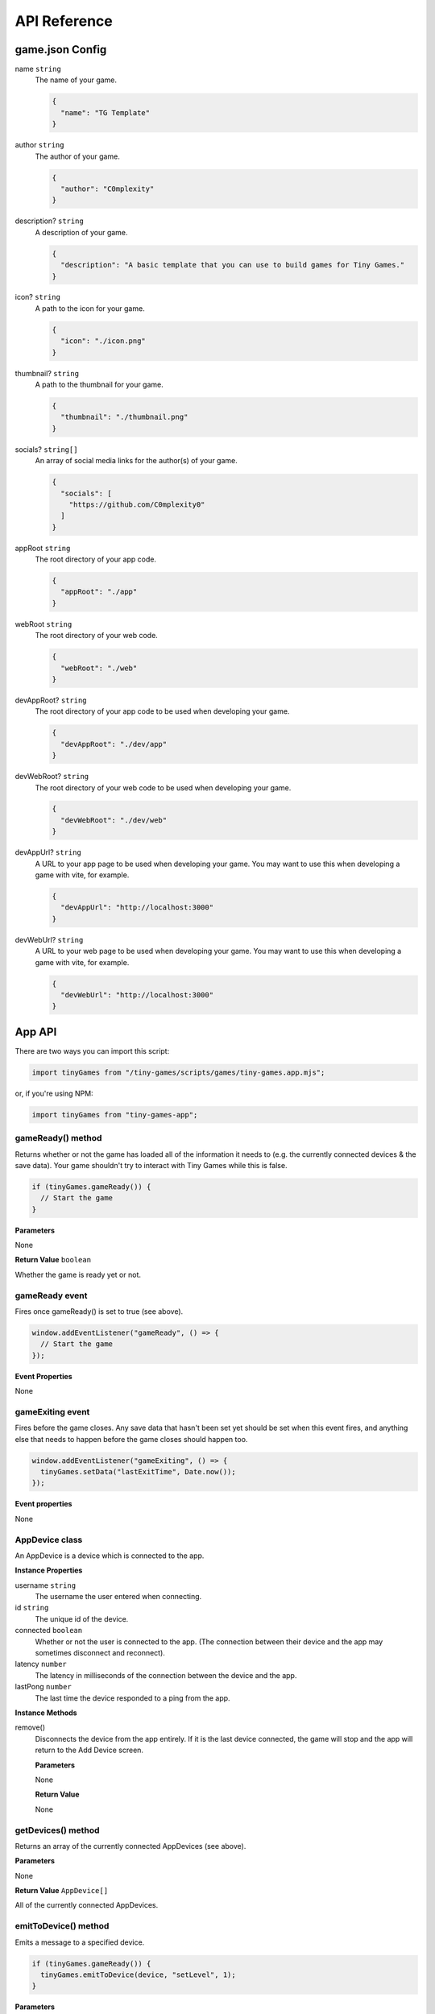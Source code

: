 API Reference
-------------

game.json Config
================

name ``string``
  The name of your game.

  .. code-block:: json

    {
      "name": "TG Template"
    }

author ``string``
  The author of your game.

  .. code-block:: json

    {
      "author": "C0mplexity"
    }

description? ``string``
  A description of your game.

  .. code-block:: json

    {
      "description": "A basic template that you can use to build games for Tiny Games."
    }

icon? ``string``
  A path to the icon for your game.

  .. code-block:: json

    {
      "icon": "./icon.png"
    }

thumbnail? ``string``
  A path to the thumbnail for your game.

  .. code-block:: json

    {
      "thumbnail": "./thumbnail.png"
    }

socials? ``string[]``
  An array of social media links for the author(s) of your game.

  .. code-block:: json

    {
      "socials": [
        "https://github.com/C0mplexity0"
      ]
    }

appRoot ``string``
  The root directory of your app code.

  .. code-block:: json

    {
      "appRoot": "./app"
    }

webRoot ``string``
  The root directory of your web code.

  .. code-block:: json

    {
      "webRoot": "./web"
    }

devAppRoot? ``string``
  The root directory of your app code to be used when developing your game.

  .. code-block:: json

    {
      "devAppRoot": "./dev/app"
    }

devWebRoot? ``string``
  The root directory of your web code to be used when developing your game.

  .. code-block:: json

    {
      "devWebRoot": "./dev/web"
    }

devAppUrl? ``string``
  A URL to your app page to be used when developing your game. You may want to use this when developing a game with vite, for example.

  .. code-block:: json

    {
      "devAppUrl": "http://localhost:3000"
    }

devWebUrl? ``string``
  A URL to your web page to be used when developing your game. You may want to use this when developing a game with vite, for example.

  .. code-block:: json

    {
      "devWebUrl": "http://localhost:3000"
    }

App API
=======

There are two ways you can import this script:

.. code-block:: javascript

  import tinyGames from "/tiny-games/scripts/games/tiny-games.app.mjs";

or, if you're using NPM:

.. code-block:: javascript

  import tinyGames from "tiny-games-app";


gameReady() method
~~~~~~~~~~~~~~~~~~

Returns whether or not the game has loaded all of the information it needs to (e.g. the currently connected devices & the save data). Your game shouldn't try to interact with Tiny Games while this is false.

.. code-block:: javascript

  if (tinyGames.gameReady()) {
    // Start the game
  }

**Parameters**

None

**Return Value** ``boolean``

Whether the game is ready yet or not.


gameReady event
~~~~~~~~~~~~~~~

Fires once gameReady() is set to true (see above).

.. code-block:: javascript

  window.addEventListener("gameReady", () => {
    // Start the game
  });

**Event Properties**

None


gameExiting event
~~~~~~~~~~~~~~~~~

Fires before the game closes. Any save data that hasn't been set yet should be set when this event fires, and anything else that needs to happen before the game closes should happen too.

.. code-block:: javascript

  window.addEventListener("gameExiting", () => {
    tinyGames.setData("lastExitTime", Date.now());
  });

**Event properties**

None


AppDevice class
~~~~~~~~~~~~~~~

An AppDevice is a device which is connected to the app.

**Instance Properties**

username ``string``
  The username the user entered when connecting.

id ``string``
  The unique id of the device.

connected ``boolean``
  Whether or not the user is connected to the app. (The connection between their device and the app may sometimes disconnect and reconnect).

latency ``number``
  The latency in milliseconds of the connection between the device and the app.

lastPong ``number``
  The last time the device responded to a ping from the app.


**Instance Methods**

remove()
  Disconnects the device from the app entirely. If it is the last device connected, the game will stop and the app will return to the Add Device screen.

  **Parameters**

  None

  **Return Value**

  None


getDevices() method
~~~~~~~~~~~~~~~~~~~

Returns an array of the currently connected AppDevices (see above).

**Parameters**

None

**Return Value** ``AppDevice[]``

All of the currently connected AppDevices.


emitToDevice() method
~~~~~~~~~~~~~~~~~~~~~

Emits a message to a specified device.

.. code-block:: javascript

  if (tinyGames.gameReady()) {
    tinyGames.emitToDevice(device, "setLevel", 1);
  }

**Parameters**

device ``AppDevice``
  The device to emit to.

event ``string``
  The event to emit.

...data ``any[]``
  Any extra information to send to the device.

**Return Value**

None


getData() method
~~~~~~~~~~~~~~~~

Gets the specified save data.

.. code-block:: javascript

  window.addEventListener("gameReady", () => {
    const playerAchievements = tinyGames.getData("playerAchievements");
  });

**Parameters**

key ``string``
  The key for the save data that you want to access.

**Return Value** ``any``

The save data that you requested.

setData() method
~~~~~~~~~~~~~~~~

Sets a value in the game's save data. This value will be saved in a file automatically, ready for the next time your game is played.

.. code-block:: javascript

  tinyGames.setData("highScore", 30);

**Parameters**

key ``string``
  The key of the value you want to set.
value ``any``
  The value you want to set.

**Return value**

None